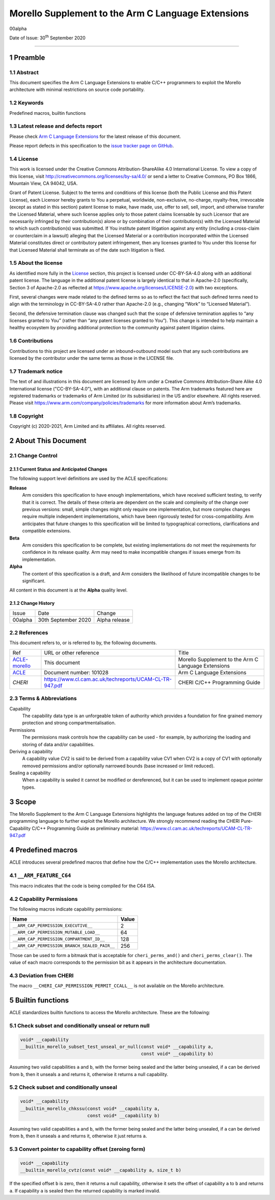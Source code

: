 ..
   Copyright (c) 2018-2020, Arm Limited and its affiliates.  All rights reserved.
   CC-BY-SA-4.0 AND Apache-Patent-License
   See LICENSE file for details

.. |release| replace:: 00alpha
.. |date-of-issue| replace:: 30\ :sup:`th` September 2020
.. |copyright-date| replace:: 2020-2021
.. |footer| replace:: Copyright © |copyright-date|, Arm Limited and its
                      affiliates. All rights reserved.

***************************************************
Morello Supplement to the Arm C Language Extensions
***************************************************

.. class:: version

|release|

.. class:: issued

Date of Issue: |date-of-issue|

.. class:: logo

.. image:: Arm_logo_blue_RGB.svg
   :scale: 30%

.. section-numbering::

.. raw:: pdf

   PageBreak oneColumn

=========================


Preamble
========

Abstract
--------

This document specifies the Arm C Language Extensions to enable C/C++
programmers to exploit the Morello architecture with minimal restrictions
on source code portability.

Keywords
--------

Predefined macros, builtin functions

Latest release and defects report
---------------------------------

Please check `Arm C Language Extensions
<https://github.com/ARM-software/acle>`_ for the latest
release of this document.

Please report defects in this specification to the `issue tracker page
on GitHub
<https://github.com/ARM-software/acle/issues>`_.

License
-------

This work is licensed under the Creative Commons
Attribution-ShareAlike 4.0 International License. To view a copy of
this license, visit http://creativecommons.org/licenses/by-sa/4.0/ or
send a letter to Creative Commons, PO Box 1866, Mountain View, CA
94042, USA.

Grant of Patent License. Subject to the terms and conditions of this
license (both the Public License and this Patent License), each
Licensor hereby grants to You a perpetual, worldwide, non-exclusive,
no-charge, royalty-free, irrevocable (except as stated in this
section) patent license to make, have made, use, offer to sell, sell,
import, and otherwise transfer the Licensed Material, where such
license applies only to those patent claims licensable by such
Licensor that are necessarily infringed by their contribution(s) alone
or by combination of their contribution(s) with the Licensed Material
to which such contribution(s) was submitted. If You institute patent
litigation against any entity (including a cross-claim or counterclaim
in a lawsuit) alleging that the Licensed Material or a contribution
incorporated within the Licensed Material constitutes direct or
contributory patent infringement, then any licenses granted to You
under this license for that Licensed Material shall terminate as of
the date such litigation is filed.

About the license
-----------------

As identified more fully in the License_ section, this project
is licensed under CC-BY-SA-4.0 along with an additional patent
license.  The language in the additional patent license is largely
identical to that in Apache-2.0 (specifically, Section 3 of Apache-2.0
as reflected at https://www.apache.org/licenses/LICENSE-2.0) with two
exceptions.

First, several changes were made related to the defined terms so as to
reflect the fact that such defined terms need to align with the
terminology in CC-BY-SA-4.0 rather than Apache-2.0 (e.g., changing
“Work” to “Licensed Material”).

Second, the defensive termination clause was changed such that the
scope of defensive termination applies to “any licenses granted to
You” (rather than “any patent licenses granted to You”).  This change
is intended to help maintain a healthy ecosystem by providing
additional protection to the community against patent litigation
claims.

Contributions
-------------

Contributions to this project are licensed under an inbound=outbound
model such that any such contributions are licensed by the contributor
under the same terms as those in the LICENSE file.

Trademark notice
----------------

The text of and illustrations in this document are licensed by Arm
under a Creative Commons Attribution–Share Alike 4.0 International
license ("CC-BY-SA-4.0”), with an additional clause on patents.
The Arm trademarks featured here are registered trademarks or
trademarks of Arm Limited (or its subsidiaries) in the US and/or
elsewhere. All rights reserved. Please visit
https://www.arm.com/company/policies/trademarks for more information
about Arm’s trademarks.

Copyright
---------

Copyright (c) |copyright-date|, Arm Limited and its affiliates.  All rights
reserved.

About This Document
===================

Change Control
--------------

Current Status and Anticipated Changes
^^^^^^^^^^^^^^^^^^^^^^^^^^^^^^^^^^^^^^

The following support level definitions are used by the ACLE specifications:

**Release**
   Arm considers this specification to have enough implementations, which have
   received sufficient testing, to verify that it is correct. The details of these
   criteria are dependent on the scale and complexity of the change over previous
   versions: small, simple changes might only require one implementation, but more
   complex changes require multiple independent implementations, which have been
   rigorously tested for cross-compatibility. Arm anticipates that future changes
   to this specification will be limited to typographical corrections,
   clarifications and compatible extensions.

**Beta**
   Arm considers this specification to be complete, but existing
   implementations do not meet the requirements for confidence in its release
   quality. Arm may need to make incompatible changes if issues emerge from its
   implementation.

**Alpha**
   The content of this specification is a draft, and Arm considers the
   likelihood of future incompatible changes to be significant.

All content in this document is at the **Alpha** quality level.

Change History
^^^^^^^^^^^^^^

.. table:: :align: left

    +---------+---------------------+---------------+
    | Issue   | Date                | Change        |
    +---------+---------------------+---------------+
    | 00alpha | 30th September 2020 | Alpha release |
    +---------+---------------------+---------------+

References
----------

This document refers to, or is referred to by, the following documents.

.. table:: :align: left

    +----------------------------------------------------------------+---------------------------------------------------------+-----------------------------------------------------+
    | Ref                                                            | URL or other reference                                  | Title                                               |
    +----------------------------------------------------------------+---------------------------------------------------------+-----------------------------------------------------+
    | `ACLE-morello <http://github.com/arm-software/acle/morello>`_  | This document                                           | Morello Supplement to the Arm C Language Extensions |
    +----------------------------------------------------------------+---------------------------------------------------------+-----------------------------------------------------+
    | `ACLE <https://developer.arm.com/documentation/101028/latest>`_| Document number: 101028                                 | Arm C Language Extensions                           |
    +----------------------------------------------------------------+---------------------------------------------------------+-----------------------------------------------------+
    | `CHERI`                                                        | https://www.cl.cam.ac.uk/techreports/UCAM-CL-TR-947.pdf | CHERI C/C++ Programming Guide                       |
    +----------------------------------------------------------------+---------------------------------------------------------+-----------------------------------------------------+

Terms & Abbreviations
---------------------

Capability
   The capability data type is an unforgeable token of authority which provides
   a foundation for fine grained memory protection and strong compartmentalisation.

Permissions
   The permissions mask controls how the capability can be used - for example, by
   authorizing the loading and storing of data and/or capabilities.

Deriving a capability
   A capability value CV2 is said to be derived from a capability value CV1
   when CV2 is a copy of CV1 with optionally removed permissions and/or
   optionally narrowed bounds (base increased or limit reduced).

Sealing a capability
   When a capability is sealed it cannot be modified or dereferenced,
   but it can be used to implement opaque pointer types.


Scope
=====

The Morello Supplement to the Arm C Language Extensions highlights the language
features added on top of the CHERI programming language to further exploit the
Morello architecture. We strongly recommend reading the CHERI Pure-Capability
C/C++ Programming Guide as preliminary material:
https://www.cl.cam.ac.uk/techreports/UCAM-CL-TR-947.pdf


Predefined macros
=================

ACLE introduces several predefined macros that define how the C/C++
implementation uses the Morello architecture.

``__ARM_FEATURE_C64``
---------------------
This macro indicates that the code is being compiled for the C64 ISA.

Capability Permissions
----------------------

The following macros indicate capability permissions:

.. table:: :align: left

   +---------------------------------------------+-----------+
   |               **Name**                      | **Value** |
   +---------------------------------------------+-----------+
   |``__ARM_CAP_PERMISSION_EXECUTIVE__``         | 2         |
   +---------------------------------------------+-----------+
   |``__ARM_CAP_PERMISSION_MUTABLE_LOAD__``      | 64        |
   +---------------------------------------------+-----------+
   |``__ARM_CAP_PERMISSION_COMPARTMENT_ID__``    | 128       |
   +---------------------------------------------+-----------+
   |``__ARM_CAP_PERMISSION_BRANCH_SEALED_PAIR__``| 256       |
   +---------------------------------------------+-----------+

Those can be used to form a bitmask that is acceptable for ``cheri_perms_and()``
and ``cheri_perms_clear()``. The value of each macro corresponds to the permission
bit as it appears in the architecture documentation.

Deviation from CHERI
--------------------
The macro ``__CHERI_CAP_PERMISSION_PERMIT_CCALL__`` is not available
on the Morello architecture.


Builtin functions
=================


ACLE standardizes builtin functions to access the Morello architecture.
These are the following:


Check subset and conditionally unseal or return null
----------------------------------------------------

.. code:: c

  void* __capability
  __builtin_morello_subset_test_unseal_or_null(const void* __capability a,
                                               const void* __capability b)

Assuming two valid capabilities ``a`` and ``b``, with the former being sealed
and the latter being unsealed, if ``a`` can be derived from ``b``, then it
unseals ``a`` and returns it, otherwise it returns a null capability.


Check subset and conditionally unseal
-------------------------------------

.. code:: c

  void* __capability
  __builtin_morello_chkssu(const void* __capability a,
                           const void* __capability b)

Assuming two valid capabilities ``a`` and ``b``, with the former being sealed
and the latter being unsealed, if ``a`` can be derived from ``b``, then it
unseals ``a`` and returns it, otherwise it just returns ``a``.


Convert pointer to capability offset (zeroing form)
---------------------------------------------------

.. code:: c

  void* __capability
  __builtin_morello_cvtz(const void* __capability a, size_t b)

If the specified offset ``b`` is zero, then it returns a null capability,
otherwise it sets the offset of capability ``a`` to ``b`` and returns ``a``.
If capability ``a`` is sealed then the returned capability is marked invalid.

